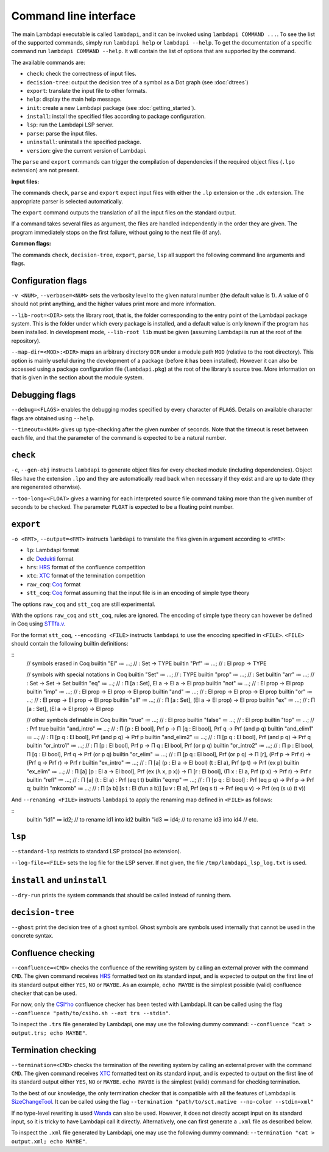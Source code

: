 Command line interface
======================

The main Lambdapi executable is called ``lambdapi``, and it can be
invoked using ``lambdapi COMMAND ...``. To see the list of the supported
commands, simply run ``lambdapi help`` or ``lambdapi --help``. To get
the documentation of a specific command run ``lambdapi COMMAND --help``.
It will contain the list of options that are supported by the command.

The available commands are:

* ``check``: check the correctness of input files.
* ``decision-tree``: output the decision tree of a symbol as a Dot graph (see :doc:`dtrees`)
* ``export``: translate the input file to other formats.
* ``help``: display the main help message.
* ``init``: create a new Lambdapi package (see :doc:`getting_started`).
* ``install``: install the specified files according to package configuration.
* ``lsp``: run the Lambdapi LSP server.
* ``parse``: parse the input files.
* ``uninstall``: uninstalls the specified package.
* ``version``: give the current version of Lambdapi.

The ``parse`` and ``export`` commands can trigger the
compilation of dependencies if the required object files (``.lpo``
extension) are not present.

**Input files:**

The commands ``check``, ``parse`` and ``export`` expect input files
with either the ``.lp`` extension or the ``.dk`` extension.
The appropriate parser is selected automatically.

The ``export`` command outputs the translation of all the input files
on the standard output.

If a command takes several files as argument, the files are
handled independently in the order they are given. The program
immediately stops on the first failure, without going to the next file
(if any).

**Common flags:**

The commands ``check``, ``decision-tree``, ``export``, ``parse``,
``lsp`` all support the following command line arguments and flags.

Configuration flags
-------------------

``-v <NUM>``, ``--verbose=<NUM>`` sets the verbosity level to the given natural
number (the default value is 1). A value of 0 should not print
anything, and the higher values print more and more information.

``--lib-root=<DIR>`` sets the library root, that is, the folder
corresponding to the entry point of the Lambdapi package system. This
is the folder under which every package is installed, and a default
value is only known if the program has been installed. In development
mode, ``--lib-root lib`` must be given (assuming Lambdapi is run at
the root of the repository).

``--map-dir=<MOD>:<DIR>`` maps an arbitrary directory ``DIR`` under a
module path ``MOD`` (relative to the root directory). This option is
mainly useful during the development of a package (before it has been
installed). However it can also be accessed using a package
configuration file (``lambdapi.pkg``) at the root of the library’s
source tree. More information on that is given in the section about
the module system.

Debugging flags
---------------

``--debug=<FLAGS>`` enables the debugging modes specified by every
character of ``FLAGS``. Details on available character flags are
obtained using ``--help``.

``--timeout=<NUM>`` gives up type-checking after the given number of
seconds.  Note that the timeout is reset between each file, and that
the parameter of the command is expected to be a natural number.

``check``
---------

``-c``, ``--gen-obj`` instructs ``lambdapi`` to generate object files
for every checked module (including dependencies). Object files have
the extension ``.lpo`` and they are automatically read back when
necessary if they exist and are up to date (they are regenerated
otherwise).


``--too-long=<FLOAT>`` gives a warning for each interpreted source
file command taking more than the given number of seconds to be
checked. The parameter ``FLOAT`` is expected to be a floating point
number.

``export``
----------

``-o <FMT>``, ``--output=<FMT>`` instructs ``lambdapi`` to translate
the files given in argument according to ``<FMT>``:

* ``lp``: Lambdapi format
* ``dk``:  `Dedukti <https://github.com/Deducteam/dedukti>`__ format
* ``hrs``: `HRS <http://project-coco.uibk.ac.at/problems/hrs.php>`__ format of the confluence competition
* ``xtc``: `XTC <https://raw.githubusercontent.com/TermCOMP/TPDB/master/xml/xtc.xsd>`__ format of the termination competition
* ``raw_coq``: `Coq <https://coq.inria.fr/>`__ format
* ``stt_coq``: `Coq <https://coq.inria.fr/>`__ format assuming that the input file is in an encoding of simple type theory

The options ``raw_coq`` and ``stt_coq`` are still experimental.

With the options ``raw_coq`` and ``stt_coq``, rules are ignored. The encoding of simple type theory can however be defined in Coq using `STTfa.v <https://github.com/Deducteam/lambdapi/blob/master/libraries/STTfa.v>`__.

For the format ``stt_coq``, ``--encoding <FILE>`` instructs ``lambdapi`` to use the encoding specified in ``<FILE>``. ``<FILE>`` should contain the following builtin definitions:

::
   // symbols erased in Coq
   builtin "El" ≔ ...; // : Set → TYPE
   builtin "Prf" ≔ ...; // : El prop → TYPE

   // symbols with special notations in Coq
   builtin "Set" ≔ ...; // : TYPE
   builtin "prop" ≔ ...; // : Set
   builtin "arr" ≔ ...; // : Set → Set → Set
   builtin "eq" ≔ ...; // : Π [a : Set], El a → El a → El prop
   builtin "not" ≔ ...; // : El prop → El prop
   builtin "imp" ≔ ...; // : El prop → El prop → El prop
   builtin "and" ≔ ...; // : El prop → El prop → El prop
   builtin "or" ≔ ...; // : El prop → El prop → El prop
   builtin "all" ≔ ...; // : Π [a : Set], (El a → El prop) → El prop
   builtin "ex" ≔ ...; // : Π [a : Set], (El a → El prop) → El prop

   // other symbols definable in Coq
   builtin "true" ≔ ...; // : El prop
   builtin "false" ≔ ...; // : El prop
   builtin "top" ≔ ...; // : Prf true
   builtin "and_intro" ≔ ...; // : Π [p : El bool], Prf p → Π [q : El bool], Prf q → Prf (and p q)
   builtin "and_elim1" ≔ ...; // : Π [p q : El bool], Prf (and p q) → Prf p
   builtin "and_elim2" ≔ ...; // : Π [p q : El bool], Prf (and p q) → Prf q
   builtin "or_intro1" ≔ ...; // : Π [p : El bool], Prf p → Π q : El bool, Prf (or p q)
   builtin "or_intro2" ≔ ...; // : Π p : El bool, Π [q : El bool], Prf q → Prf (or p q)
   builtin "or_elim" ≔ ...; // : Π [p q : El bool], Prf (or p q) → Π [r], (Prf p → Prf r) → (Prf q → Prf r) → Prf r
   builtin "ex_intro" ≔ ...; // : Π [a] (p : El a → El bool) (t : El a), Prf (p t) → Prf (ex p)
   builtin "ex_elim" ≔ ...; // : Π [a] [p : El a → El bool], Prf (ex (λ x, p x)) → Π [r : El bool], (Π x : El a, Prf (p x) → Prf r) → Prf r
   builtin "refl" ≔ ...; // : Π [a] (t : El a) : Prf (eq t t)
   builtin "eqmp" ≔ ...; // : Π [p q : El bool] : Prf (eq p q) → Prf p → Prf q;
   builtin "mkcomb" ≔ ...; // : Π [a b] [s t : El (fun a b)] [u v : El a], Prf (eq s t) → Prf (eq u v) → Prf (eq (s u) (t v))
   
And ``--renaming <FILE>`` instructs ``lambdapi`` to apply the renaming map defined in ``<FILE>`` as follows:

::
   builtin "id1" ≔ id2; // to rename id1 into id2
   builtin "id3 ≔ id4; // to rename id3 into id4
   // etc.

``lsp``
-------

``--standard-lsp`` restricts to standard LSP protocol (no extension).

``--log-file=<FILE>`` sets the log file for the LSP server. If not
given, the file ``/tmp/lambdapi_lsp_log.txt`` is used.

``install`` and ``uninstall``
-----------------------------

``--dry-run`` prints the system commands that should be called instead
of running them.

``decision-tree``
-----------------

``--ghost`` print the decision tree of a ghost symbol. Ghost symbols
are symbols used internally that cannot be used in the concrete
syntax.

Confluence checking
-------------------

``--confluence=<CMD>`` checks the confluence of the rewriting system by
calling an external prover with the command ``CMD``. The given command
receives `HRS`_ formatted text on its standard input, and is expected
to output on the first line of its standard output either ``YES``,
``NO`` or ``MAYBE``.  As an example, ``echo MAYBE`` is the simplest
possible (valid) confluence checker that can be used.


For now, only the `CSI^ho`_ confluence checker has been tested with Lambdapi. It
can be called using the flag
``--confluence "path/to/csiho.sh --ext trs --stdin"``.

To inspect the ``.trs`` file generated by Lambdapi, one may use the
following dummy command:
``--confluence "cat > output.trs; echo MAYBE"``.

Termination checking
--------------------

``--termination=<CMD>`` checks the termination of the rewriting system
by calling an external prover with the command ``CMD``. The given
command receives `XTC`_ formatted text on its standard input, and is
expected to output on the first line of its standard output either
``YES``, ``NO`` or ``MAYBE``.  ``echo MAYBE`` is the simplest (valid)
command for checking termination.

To the best of our knowledge, the only termination checker that is
compatible with all the features of Lambdapi is
`SizeChangeTool <https://github.com/Deducteam/SizeChangeTool>`__. It
can be called using the flag
``--termination "path/to/sct.native --no-color --stdin=xml"``

If no type-level rewriting is used
`Wanda <http://wandahot.sourceforge.net/>`_ can also be used.
However, it does not directly accept input on its standard input, so it
is tricky to have Lambdapi call it directly. Alternatively, one can
first generate a ``.xml`` file as described below.

To inspect the ``.xml`` file generated by Lambdapi, one may use the
following dummy command:
``--termination "cat > output.xml; echo MAYBE"``.

.. _HRS: http://project-coco.uibk.ac.at/problems/hrs.php
.. _CSI^ho: http://cl-informatik.uibk.ac.at/software/csi/ho/
.. _XTC: http://cl2-informatik.uibk.ac.at/mercurial.cgi/TPDB/raw-file/tip/xml/xtc.xsd
